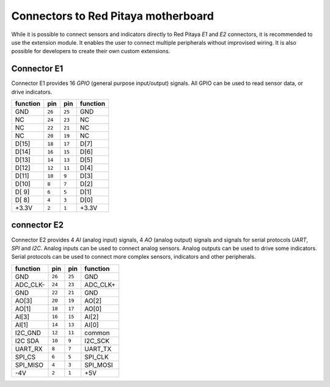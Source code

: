 ~~~~~~~~~~~~~~~~~~~~~~~~~~~~~~~~~~~~
Connectors to Red Pitaya motherboard
~~~~~~~~~~~~~~~~~~~~~~~~~~~~~~~~~~~~

While it is possible to connect sensors and indicators directly to Red Pitaya *E1* and *E2* connectors,
it is recommended to use the extension module.
It enables the user to connect multiple peripherals without improvised wiring.
It is also possible for developers to create their own custom extensions.

""""""""""""
Connector E1
""""""""""""

Connector E1 provides 16 *GPIO* (general purpose input/output) signals.
All GPIO can be used to read sensor data, or drive indicators.

+----------+--------+--------+----------+
| function |    pin |  pin   | function |
+==========+========+========+==========+
| GND      | ``26`` | ``25`` | GND      |
+----------+--------+--------+----------+
| NC       | ``24`` | ``23`` | NC       |
+----------+--------+--------+----------+
| NC       | ``22`` | ``21`` | NC       |
+----------+--------+--------+----------+
| NC       | ``20`` | ``19`` | NC       |
+----------+--------+--------+----------+
| D[15]    | ``18`` | ``17`` | D[7]     |
+----------+--------+--------+----------+
| D[14]    | ``16`` | ``15`` | D[6]     |
+----------+--------+--------+----------+
| D[13]    | ``14`` | ``13`` | D[5]     |
+----------+--------+--------+----------+
| D[12]    | ``12`` | ``11`` | D[4]     |
+----------+--------+--------+----------+
| D[11]    | ``10`` |  ``9`` | D[3]     |
+----------+--------+--------+----------+
| D[10]    |  ``8`` |  ``7`` | D[2]     |
+----------+--------+--------+----------+
| D[ 9]    |  ``6`` |  ``5`` | D[1]     |
+----------+--------+--------+----------+
| D[ 8]    |  ``4`` |  ``3`` | D[0]     |
+----------+--------+--------+----------+
| +3.3V    |  ``2`` |  ``1`` | +3.3V    |
+----------+--------+--------+----------+

""""""""""""
connector E2
""""""""""""

Connector E2 provides 4 *AI* (analog input) signals, 4 *AO* (analog output) signals
and signals for serial protocols *UART*, *SPI* and *I2C*.
Analog inputs can be used to connect analog sensors.
Analog outputs can be used to drive some indicators.
Serial protocols can be used to connect more complex sensors, indicators and other peripherals.

+----------+--------+--------+----------+
| function |    pin |  pin   | function |
+==========+========+========+==========+
| GND      | ``26`` | ``25`` | GND      |
+----------+--------+--------+----------+
| ADC_CLK- | ``24`` | ``23`` | ADC_CLK+ |
+----------+--------+--------+----------+
| GND      | ``22`` | ``21`` | GND      |
+----------+--------+--------+----------+
| AO[3]    | ``20`` | ``19`` | AO[2]    |
+----------+--------+--------+----------+
| AO[1]    | ``18`` | ``17`` | AO[0]    |
+----------+--------+--------+----------+
| AI[3]    | ``16`` | ``15`` | AI[2]    |
+----------+--------+--------+----------+
| AI[1]    | ``14`` | ``13`` | AI[0]    |
+----------+--------+--------+----------+
| I2C_GND  | ``12`` | ``11`` | common   |
+----------+--------+--------+----------+
| I2C SDA  | ``10`` |  ``9`` | I2C_SCK  |
+----------+--------+--------+----------+
| UART_RX  |  ``8`` |  ``7`` | UART_TX  |
+----------+--------+--------+----------+
| SPI_CS   |  ``6`` |  ``5`` | SPI_CLK  |
+----------+--------+--------+----------+
| SPI_MISO |  ``4`` |  ``3`` | SPI_MOSI |
+----------+--------+--------+----------+
| -4V      |  ``2`` |  ``1`` | +5V      |
+----------+--------+--------+----------+
